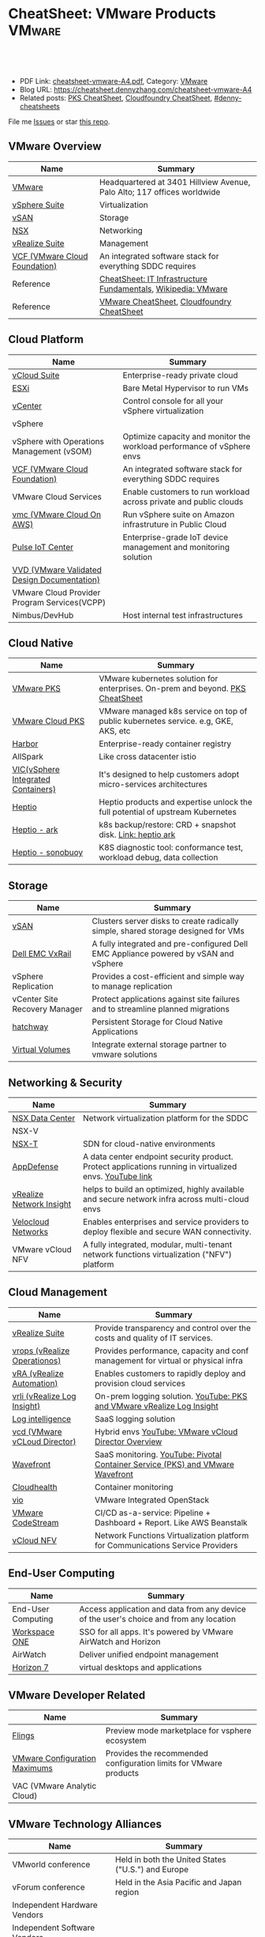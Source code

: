 * CheatSheet: VMware Products                                        :VMware:
:PROPERTIES:
:type:     vmware
:export_file_name: cheatsheet-vmware-A4.pdf
:END:

#+BEGIN_HTML
<a href="https://github.com/dennyzhang/cheatsheet.dennyzhang.com/tree/master/cheatsheet-vmware-A4"><img align="right" width="200" height="183" src="https://www.dennyzhang.com/wp-content/uploads/denny/watermark/github.png" /></a>
<div id="the whole thing" style="overflow: hidden;">
<div style="float: left; padding: 5px"> <a href="https://www.linkedin.com/in/dennyzhang001"><img src="https://www.dennyzhang.com/wp-content/uploads/sns/linkedin.png" alt="linkedin" /></a></div>
<div style="float: left; padding: 5px"><a href="https://github.com/dennyzhang"><img src="https://www.dennyzhang.com/wp-content/uploads/sns/github.png" alt="github" /></a></div>
<div style="float: left; padding: 5px"><a href="https://www.dennyzhang.com/slack" target="_blank" rel="nofollow"><img src="https://www.dennyzhang.com/wp-content/uploads/sns/slack.png" alt="slack"/></a></div>
</div>

<br/><br/>
<a href="http://makeapullrequest.com" target="_blank" rel="nofollow"><img src="https://img.shields.io/badge/PRs-welcome-brightgreen.svg" alt="PRs Welcome"/></a>
#+END_HTML

- PDF Link: [[https://github.com/dennyzhang/cheatsheet.dennyzhang.com/blob/master/cheatsheet-vmware-A4/cheatsheet-vmware-A4.pdf][cheatsheet-vmware-A4.pdf]], Category: [[https://cheatsheet.dennyzhang.com/category/vmware/][VMware]]
- Blog URL: https://cheatsheet.dennyzhang.com/cheatsheet-vmware-A4
- Related posts: [[https://cheatsheet.dennyzhang.com/cheatsheet-pks-A4][PKS CheatSheet]], [[https://cheatsheet.dennyzhang.com/cheatsheet-cloudfoundry-A4][Cloudfoundry CheatSheet]], [[https://github.com/topics/denny-cheatsheets][#denny-cheatsheets]]

File me [[https://github.com/dennyzhang/cheatsheet-networking-A4/issues][Issues]] or star [[https://github.com/DennyZhang/cheatsheet-networking-A4][this repo]].
** VMware Overview
| Name                          | Summary                                                                 |
|-------------------------------+-------------------------------------------------------------------------|
| [[https://www.vmware.com/][VMware]]                        | Headquartered at 3401 Hillview Avenue, Palo Alto; 117 offices worldwide |
| [[https://www.vmware.com/products/vsphere.html][vSphere Suite]]                 | Virtualization                                                          |
| [[https://www.vmware.com/products/vsan.html][vSAN]]                          | Storage                                                                 |
| [[https://www.vmware.com/products/nsx.html][NSX]]                           | Networking                                                              |
| [[https://www.vmware.com/products/vrealize-suite.html][vRealize Suite]]                | Management                                                              |
| [[https://docs.vmware.com/en/VMware-Cloud-Foundation/index.html][VCF (VMware Cloud Foundation)]] | An integrated software stack for everything SDDC requires               |
| Reference                     | [[https://cheatsheet.dennyzhang.com/cheatsheet-infra-A4][CheatSheet: IT Infrastructure Fundamentals]], [[https://en.wikipedia.org/wiki/VMware][Wikipedia: VMware]]           |
| Reference                     | [[https://cheatsheet.dennyzhang.com/category/vmware][VMware CheatSheet]], [[https://cheatsheet.dennyzhang.com/cheatsheet-cloudfoundry-A4][Cloudfoundry CheatSheet]]                              |

[[https://cheatsheet.dennyzhang.com/cheatsheet-vmware-A4][https://raw.githubusercontent.com/dennyzhang/cheatsheet.dennyzhang.com/master/cheatsheet-vmware-A4/vmware-overview.jpg]]
** Cloud Platform
| Name                                         | Summary                                                                |
|----------------------------------------------+------------------------------------------------------------------------|
| [[https://www.vmware.com/products/vcloud-suite.html][vCloud Suite]]                                 | Enterprise-ready private cloud                                         |
| [[https://www.vmware.com/products/esxi-and-esx.html][ESXi]]                                         | Bare Metal Hypervisor to run VMs                                       |
| [[https://www.vmware.com/products/vcenter-server.html][vCenter]]                                      | Control console for all your vSphere virtualization                    |
| vSphere                                      |                                                                        |
| vSphere with Operations Management (vSOM)    | Optimize capacity and monitor the workload performance of vSphere envs |
| [[https://docs.vmware.com/en/VMware-Cloud-Foundation/index.html][VCF (VMware Cloud Foundation)]]                | An integrated software stack for everything SDDC requires              |
| VMware Cloud Services                        | Enable customers to run workload across private and public clouds      |
| [[https://aws.amazon.com/vmware/][vmc (VMware Cloud On AWS)]]                    | Run vSphere suite on Amazon infrastruture in Public Cloud              |
| [[https://www.vmware.com/products/pulse-iot-device-management.html][Pulse IoT Center]]                             | Enterprise-grade IoT device management and monitoring solution         |
| [[https://www.vmware.com/support/pubs/vmware-validated-design-pubs.html][VVD (VMware Validated Design Documentation)]] |                                                                |
| VMware Cloud Provider Program Services(VCPP) |                                                                        |
| Nimbus/DevHub                                | Host internal test infrastructures                                     |
** Cloud Native
| Name                               | Summary                                                                            |
|------------------------------------+------------------------------------------------------------------------------------|
| [[https://docs.vmware.com/en/VMware-Pivotal-Container-Service/index.html][VMware PKS]]                         | VMware kubernetes solution for enterprises. On-prem and beyond. [[https://cheatsheet.dennyzhang.com/cheatsheet-pks-A4][PKS CheatSheet]]     |
| [[https://cloud.vmware.com/vmware-kubernetes-engine][VMware Cloud PKS]]                   | VMware managed k8s service on top of public kubernetes service. e.g, GKE, AKS, etc |
| [[https://github.com/goharbor/harbor][Harbor]]                             | Enterprise-ready container registry                                                |
| AllSpark                           | Like cross datacenter istio                                                        |
| [[https://www.vmware.com/products/vsphere/integrated-containers.html][VIC(vSphere Integrated Containers)]] | It's designed to help customers adopt micro-services architectures                 |
| [[https://heptio.com/][Heptio]]                             | Heptio products and expertise unlock the full potential of upstream Kubernetes     |
| [[https://github.com/heptio/ark][Heptio - ark]]                       | k8s backup/restore: CRD + snapshot disk. [[https://cheatsheet.dennyzhang.com/cheatsheet-k8s-backup-A4][Link: heptio ark]]                          |
| [[https://github.com/heptio/sonobuoy][Heptio - sonobuoy]]                  | K8S diagnostic tool: conformance test, workload debug, data collection             |
** Storage
| Name                          | Summary                                                                              |
|-------------------------------+--------------------------------------------------------------------------------------|
| [[https://www.vmware.com/products/vsan.html][vSAN]]                          | Clusters server disks to create radically simple, shared storage designed for VMs    |
| [[https://www.vmware.com/products/hyper-converged-infrastructure/dell-emc-vxrail.html][Dell EMC VxRail]]               | A fully integrated and pre-configured Dell EMC Appliance powered by vSAN and vSphere |
| vSphere Replication           | Provides a cost-efficient and simple way to manage replication                       |
| vCenter Site Recovery Manager | Protect applications against site failures and to streamline planned migrations      |
| [[https://vmware.github.io/hatchway/][hatchway]]                      | Persistent Storage for Cloud Native Applications                                     |
| [[https://www.vmware.com/products/vsphere/virtual-volumes.html][Virtual Volumes]]               | Integrate external storage partner to vmware solutions                               |

[[https://cheatsheet.dennyzhang.com/cheatsheet-vmware-A4][https://raw.githubusercontent.com/dennyzhang/cheatsheet.dennyzhang.com/master/cheatsheet-vmware-A4/vmware-vsan.png]]
** Networking & Security
| Name                     | Summary                                                                                                 |
|--------------------------+---------------------------------------------------------------------------------------------------------|
| [[https://www.vmware.com/products/nsx.html][NSX Data Center]]          | Network virtualization platform for the SDDC                                                            |
| NSX-V                    |                                                                                                         |
| [[https://docs.vmware.com/en/VMware-NSX-T-Data-Center/index.html][NSX-T]]                    | SDN for cloud-native environments                                                                       |
| [[https://www.vmware.com/products/appdefense.html][AppDefense]]               | A data center endpoint security product. Protect applications running in virtualized envs. [[https://www.youtube.com/watch?v=HiJgn6GGX5w][YouTube link]] |
| [[https://www.vmware.com/products/vrealize-network-insight.html][vRealize Network Insight]] | helps to build an optimized, highly available and secure network infra across multi-cloud envs          |
| [[http://www.velocloud.com/][Velocloud Networks]]       | Enables enterprises and service providers to deploy flexible and secure WAN connectivity.               |
| VMware vCloud NFV        | A fully integrated, modular, multi-tenant network functions virtualization ("NFV") platform             |
#+BEGIN_HTML
<a href="https://cheatsheet.dennyzhang.com"><img align="right" width="185" height="37" src="https://raw.githubusercontent.com/USDevOps/mywechat-slack-group/master/images/dns_small.png"></a>
#+END_HTML
** Cloud Management
| Name                               | Summary                                                                          |
|------------------------------------+----------------------------------------------------------------------------------|
| [[https://www.vmware.com/products/vrealize-suite.html][vRealize Suite]]                     | Provide transparency and control over the costs and quality of IT services.      |
| [[https://www.vmware.com/products/vrealize-operations.html][vrops (vRealize Operationos)]]       | Provides performance, capacity and conf management for virtual or physical infra |
| [[https://www.vmware.com/products/vrealize-automation.html][vRA (vRealize Automation)]]          | Enables customers to rapidly deploy and provision cloud services                 |
| [[https://docs.vmware.com/en/vRealize-Log-Insight/index.html][vrli (vRealize Log Insight)]]        | On-prem logging solution. [[https://www.youtube.com/watch?v=h_99uAgopAQ&t=2s][YouTube: PKS and VMware vRealize Log Insight]]           |
| [[https://cloud.vmware.com/log-intelligence][Log intelligence]]                   | SaaS logging solution                                                            |
| [[https://www.vmware.com/products/vcloud-director.html][vcd (VMware vCLoud Director)]]       | Hybrid envs [[https://www.youtube.com/watch?v=95Pgh0QTQnE][YouTube: VMware vCloud Director Overview]]                             |
| [[https://www.wavefront.com/][Wavefront]]                          | SaaS monitoring. [[https://www.youtube.com/watch?v=NAOUUSr9HDU&t=9s][YouTube: Pivotal Container Service (PKS) and VMware Wavefront]]   |
| [[https://www.cloudhealthtech.com/][Cloudhealth]]                        | Container monitoring                                                             |
| [[https://www.vmware.com/products/openstack.html][vio]]                                | VMware Integrated OpenStack                                                      |
| [[https://www.youtube.com/watch?v=SErodVvlnA4][VMware CodeStream]]                  | CI/CD as-a-service: Pipeline + Dashboard + Report. Like AWS Beanstalk            |
| [[https://www.vmware.com/products/network-functions-virtualization.html][vCloud NFV]]                         | Network Functions Virtualization platform for Communications Service Providers   |
** End-User Computing
| Name               | Summary                                                                                |
|--------------------+----------------------------------------------------------------------------------------|
| End-User Computing | Access application and data from any device of the user's choice and from any location |
| [[https://www.vmware.com/products/workspace-one.html][Workspace ONE]]      | SSO for all apps. It's powered by VMware AirWatch and Horizon                          |
| AirWatch           | Deliver unified endpoint management                                                    |
| [[https://www.vmware.com/products/horizon.html][Horizon 7]]          | virtual desktops and applications                                                      |
** VMware Developer Related
| Name                          | Summary                                                           |
|-------------------------------+-------------------------------------------------------------------|
| [[https://labs.vmware.com/flings][Flings]]                        | Preview mode marketplace for vsphere ecosystem                    |
| [[https://configmax.vmware.com/home][VMware Configuration Maximums]] | Provides the recommended configuration limits for VMware products |
| VAC (VMware Analytic Cloud)   |                                                                   |
** VMware Technology Alliances
| Name                          | Summary                                                           |
|-------------------------------+-------------------------------------------------------------------|
| VMworld conference            | Held in both the United States ("U.S.") and Europe                |
| vForum conference             | Held in the Asia Pacific and Japan region                         |
| Independent Hardware Vendors  |                                                                   |
| Independent Software Vendors  |                                                                   |
| VMware Service Providers      |                                                                   |
| VMware Partner Network        |                                                                   |
| [[https://pivotal.io/platform][Pivotal PCF]]                   | Pivotal Cloud Foundry                                             |
** More Resources
License: Code is licensed under [[https://www.dennyzhang.com/wp-content/mit_license.txt][MIT License]].

http://www.elasticsky.co.uk/mind-maps/

#+BEGIN_HTML
<a href="https://cheatsheet.dennyzhang.com"><img align="right" width="201" height="268" src="https://raw.githubusercontent.com/USDevOps/mywechat-slack-group/master/images/denny_201706.png"></a>

<a href="https://cheatsheet.dennyzhang.com"><img align="right" src="https://raw.githubusercontent.com/USDevOps/mywechat-slack-group/master/images/dns_small.png"></a>
#+END_HTML
* org-mode configuration                                           :noexport:
#+STARTUP: overview customtime noalign logdone showall
#+DESCRIPTION:
#+KEYWORDS:
#+LATEX_HEADER: \usepackage[margin=0.6in]{geometry}
#+LaTeX_CLASS_OPTIONS: [8pt]
#+LATEX_HEADER: \usepackage[english]{babel}
#+LATEX_HEADER: \usepackage{lastpage}
#+LATEX_HEADER: \usepackage{fancyhdr}
#+LATEX_HEADER: \pagestyle{fancy}
#+LATEX_HEADER: \fancyhf{}
#+LATEX_HEADER: \rhead{Updated: \today}
#+LATEX_HEADER: \rfoot{\thepage\ of \pageref{LastPage}}
#+LATEX_HEADER: \lfoot{\href{https://github.com/dennyzhang/cheatsheet.dennyzhang.com/tree/master/cheatsheet-vmware-A4}{GitHub: https://github.com/dennyzhang/cheatsheet.dennyzhang.com/tree/master/cheatsheet-vmware-A4}}
#+LATEX_HEADER: \lhead{\href{https://cheatsheet.dennyzhang.com/cheatsheet-slack-A4}{Blog URL: https://cheatsheet.dennyzhang.com/cheatsheet-vmware-A4}}
#+AUTHOR: Denny Zhang
#+EMAIL:  denny@dennyzhang.com
#+TAGS: noexport(n)
#+PRIORITIES: A D C
#+OPTIONS:   H:3 num:t toc:nil \n:nil @:t ::t |:t ^:t -:t f:t *:t <:t
#+OPTIONS:   TeX:t LaTeX:nil skip:nil d:nil todo:t pri:nil tags:not-in-toc
#+EXPORT_EXCLUDE_TAGS: exclude noexport
#+SEQ_TODO: TODO HALF ASSIGN | DONE BYPASS DELEGATE CANCELED DEFERRED
#+LINK_UP:
#+LINK_HOME:
* TODO Add interlinks                                              :noexport:
* TODO Explain concepts                                            :noexport:
Automation & Governance

VM Life cycle management

virtual cloud director

Insights & Analytics
* #  --8<-------------------------- separator ------------------------>8-- :noexport:
* TODO Learn VVD                                                   :noexport:
* TODO try vmware hands-on labs                                    :noexport:
* TODO [#A] What's HPC?                                            :noexport:
* TODO [#A] vmware PCF                                             :noexport:
* TODO [#A] vmware WCP                                             :noexport:
* TODO vmware hatchway                                             :noexport:
* #  --8<-------------------------- separator ------------------------>8-- :noexport:
* [#A] Radio ideas                                                 :noexport:
https://docs.google.com/document/d/1ROZKs2OnWNJBvpCMqM0V6T-2D_1ktDAxi0B371nRv3o/edit?usp=sharing
** previous radio
https://radio.eng.vmware.com/2018/events/1866
Spherelet - A Kubelet for ESXi
** TODO Blog/Proposal: Cost evaluation for multi-cloud solution
- vrops product
** TODO Blog/Proposal: Bring security to container workloads
- Integrate existing security tool chains
- Lower the bar to understand the failuresw
** TODO Blog/Proposal: Push model for reliable & scalable container logging
3 Issues:
- Missing log
- Can't scale log agent for heavy env
- Can't support SLA
** TODO Blog/Proposal: Multi-cloud monitoring
- Firewall issue: Master agent can't pull from cross data center env
- Prometheus federation
* TODO play with vSAN                                              :noexport:
* TODO play with nsx-t                                             :noexport:
* TODO [#A] play with wavefront                          :noexport:IMPORTANT:
* TODO try vRealize Insight: https://confluence.eng.vmware.com/display/PKS/vRealize+Network+Insight :noexport:
* TODO [#A] vsphere DRS                                            :noexport:
* #  --8<-------------------------- separator ------------------------>8-- :noexport:
* TODO try VxRack                                                  :noexport:
* vra                                                              :noexport:
https://docs.vmware.com/en/vRealize-Automation/7.5/com.vmware.vra.prepare.use.doc/GUID-4E64F714-E8E9-4B08-86C2-55EBABFF2ED9.html
https://www.youtube.com/watch?v=gt3DzjMw6k0&list=PL7bmigfV0EqQzsvOcT8KYfulg-lpNsooC&index=15
* vCD Virtual Data Center                                          :noexport:
VCD enables these SPs to create a virtual datacenters which are essentially resource pools in the vcenter clusters with some storage, networking and compute.
https://www.youtube.com/watch?v=95Pgh0QTQnE
https://blogs.vmware.com/vcloud/2017/09/pivotal-container-service-in-cloud-provider-program.html
https://docs.google.com/document/d/1ghd-3XzI1S0jdaSYp2-K195Ce3RWaN2FyYMAO2zp9fQ/edit
https://www.youtube.com/watch?v=LOtlICZR5bE
* vio                                                              :noexport:
* vrli                                                             :noexport:
* nsx-t                                                            :noexport:
** [#A] code snippets
 #+BEGIN_EXAMPLE
 XXX Li [3 minutes ago]
 ```source <(curl https://raw.githubusercontent.com/maplain/pks-utils/master/jumphost.sh)

 source gw_scripts/static_env.sh
 source gw_scripts/runtime_env.sh

 pks_setup_login```


 XXX Li [3 minutes ago]
 @Denny Zhang


 XXX Li [2 minutes ago]
 one useful function is
 ```delete_nat_rule [pks cluster name]```


 XXX Li [2 minutes ago]
 so you can `bosh ssh` into vms


 Denny Zhang [2 minutes ago]
 Checking https://docs.pivotal.io/runtimes/pks/1-1/create-cluster.html

 Let me try your script


 XXX Li [1 minute ago]
 first time it's `pks_setup_login`, then it's just `pks_login`
 #+END_EXAMPLE
* TODO [#A] VMware vRealize Suite                                  :noexport:
https://confluence.eng.vmware.com/display/PS/vRealize+Suite+Lifecycle+Manager

https://www.vmware.com/products/vrealize-suite.html
https://www.itcentralstation.com/products/vmware-vrealize-suite
** What's Included in vRealize Suite
   - vRealize Automation
   Automated delivery of personalized infrastructure, applications and custom IT services.

   - vRealize Operations
   Intelligent Operations from applications to infrastructure that helps organizations plan, manage and scale their SDDC.

   - vRealize Log Insight
   Real time log management and log analysis.

   - vRealize Business for Cloud
   Automated costing, usage metering, and service pricing of virtualized infrastructure.
** vRO: vRealize Operations
   https://www.itcentralstation.com/products/vrealize-operations-vrops

   https://www.vmware.com/products/vrealize-log-insight.html?CID=70134000001VfnUAAS&src=ps_57acb87c91526&kw=log%2520insight&mt=p&k_clickid=a1df1507-7cee-4baf-a17f-c0914362cc56&gclid=EAIaIQobChMI3Z6G663b2wIVlIh-Ch0L7gtzEAAYASAAEgJCWvD_BwE
** vRA: vRealize automation
   https://confluence.eng.vmware.com/display/PS/vRealize+Automation
   https://www.vmware.com/products/vrealize-automation.html
** vRealize Log Insight
   https://www.itcentralstation.com/products/vrealize-log-insight
* TODO CMBU: loginsight, log intelligence                          :noexport:
https://cloud.vmware.com/log-intelligence
https://www.vmware.com/products/vrealize-log-insight.html?CID=70134000001VfnUAAS&src=ps_57acb87c91526&kw=log%2520insight&mt=e&k_clickid=a1df1507-7cee-4baf-a17f-c0914362cc56&gclid=EAIaIQobChMIoMeqyLXU2wIViV9-Ch2eAQxcEAAYASAAEgLc8PD_BwE
https://www.vmware.com/support/pubs/log-insight-pubs.html
** log-intelligence: amazon
** where is the documentation
** http: api, cli
* #  --8<-------------------------- separator ------------------------>8-- :noexport:
* TODO Dell VxRail/VxRack                                          :noexport:
* TODO try VIC: vSphere Integrated Containers                      :noexport:
* TODO try vCloud NFV                                              :noexport:
* TODO try Pulse IoT Center                                        :noexport:
* #  --8<-------------------------- separator ------------------------>8-- :noexport:
* TODO [#A] firecracker                                            :noexport:
* TODO vke: VMware Kubernetes Engine                               :noexport:
https://cloud.vmware.com/vmware-kubernetes-engine
https://blogs.vmware.com/cloudnative/2018/11/06/try-vmware-cloud-pks-formerly-vke-today-and-the-first-150-is-on-us/
* #  --8<-------------------------- separator ------------------------>8-- :noexport:
* TODO NFS vs vSAN vs NAS vs SAN                                   :noexport:
* TODO esxi vs xen vs kvm                                          :noexport:
https://www.linux.com/news/kvm-or-xen-choosing-virtualization-platform
* #  --8<-------------------------- separator ------------------------>8-- :noexport:
* TODO hyper-converged infrastructure?                             :noexport:
* TODO [#A] vRealize Automation- enables customers to rapidly deploy and provision cloud services. :noexport:
* TODO wavefront vs Prometheus                                     :noexport:
* TODO VMware Cloud Provider Program Services                      :noexport:
We currently enable our customers to utilize off-premises, vSphere-based hybrid cloud computing capacity through our VMware Cloud Provider Program ("VCPP") offering (previously referred to as VMware vCloud Air Network). Our VCPP offering, a key component of our strategic priority to integrate with public clouds, is a global ecosystem of over 4,000 cloud providers in more than 100 countries providing VMware-based cloud services. Our VCPP offering is directed at hosting and cloud computing vendors, enabling organizations to choose between running applications in virtual machines on their own private clouds inside their data center or on public clouds hosted by a service provider.
* #  --8<-------------------------- separator ------------------------>8-- :noexport:
* TODO appdefense                                                  :noexport:
Create least privelege on compute stack

- Intended state
** aqua appdefense
* TODO VMware CMBU get 1 billion revenue?                          :noexport:
* #  --8<-------------------------- separator ------------------------>8-- :noexport:
* Velocloud                                                        :noexport:
* [#A] cloudhealth                                                 :noexport:
* EULA: end user license agreement                                 :noexport:
